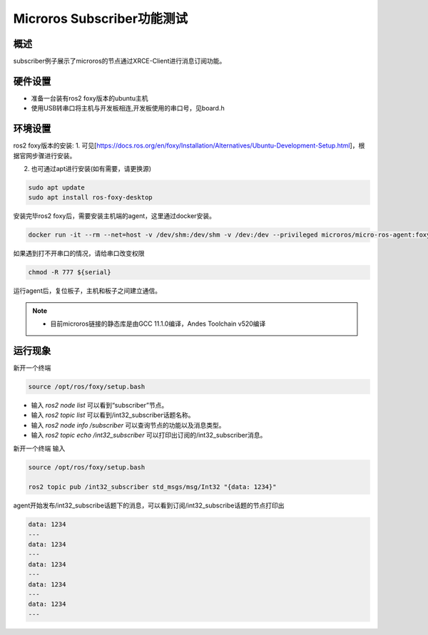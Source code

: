 .. _microros_subscriber_performance_test:

Microros Subscriber功能测试
==============================================

概述
------

subscriber例子展示了microros的节点通过XRCE-Client进行消息订阅功能。

硬件设置
------------

- 准备一台装有ros2 foxy版本的ubuntu主机

- 使用USB转串口将主机与开发板相连,开发板使用的串口号，见board.h

环境设置
------------

ros2 foxy版本的安装:
1. 可见[https://docs.ros.org/en/foxy/Installation/Alternatives/Ubuntu-Development-Setup.html]，根据官网步骤进行安装。

2. 也可通过apt进行安装(如有需要，请更换源)

.. code-block:: bash

   sudo apt update
   sudo apt install ros-foxy-desktop

安装完毕ros2 foxy后，需要安装主机端的agent，这里通过docker安装。

.. code-block:: bash

   docker run -it --rm --net=host -v /dev/shm:/dev/shm -v /dev:/dev --privileged microros/micro-ros-agent:foxy serial --dev ${serial}

如果遇到打不开串口的情况，请给串口改变权限

.. code-block:: bash

   chmod -R 777 ${serial}

运行agent后，复位板子，主机和板子之间建立通信。

.. note::

   - 目前microros链接的静态库是由GCC 11.1.0编译，Andes Toolchain v520编译

运行现象
------------

新开一个终端

.. code-block:: bash

   source /opt/ros/foxy/setup.bash

- 输入 `ros2 node list` 可以看到“subscriber”节点。
- 输入 `ros2 topic list` 可以看到/int32_subscriber话题名称。
- 输入 `ros2 node info /subscriber` 可以查询节点的功能以及消息类型。
- 输入 `ros2 topic echo /int32_subscriber` 可以打印出订阅的/int32_subscriber消息。

新开一个终端 输入

.. code-block:: bash

   source /opt/ros/foxy/setup.bash

   ros2 topic pub /int32_subscriber std_msgs/msg/Int32 "{data: 1234}"

agent开始发布/int32_subscribe话题下的消息，可以看到订阅/int32_subscribe话题的节点打印出

.. code-block:: bash

   data: 1234
   ---
   data: 1234
   ---
   data: 1234
   ---
   data: 1234
   ---
   data: 1234
   ---

